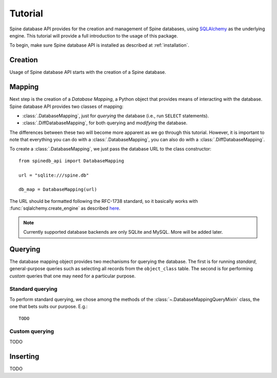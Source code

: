 ..  spinedb_api tutorial
    Created: 18.6.2018

.. _SQLAlchemy: http://www.sqlalchemy.org/


********
Tutorial
********

Spine database API provides for the creation and management of
Spine databases, using SQLAlchemy_ as the underlying engine.
This tutorial will provide a full introduction to the usage of this package.

To begin, make sure Spine database API is installed as described at :ref:`installation`.


Creation
--------

Usage of Spine database API starts with the creation of a Spine database.

Mapping
-------

Next step is the creation of a *Database Mapping*,
a Python object that provides means of interacting with the database.
Spine database API provides two classes of mapping:

- :class:`.DatabaseMapping`, just for *querying* the database (i.e., run ``SELECT`` statements).
- :class:`.DiffDatabaseMapping`, for both querying and *modifying* the database.

The differences between these two will become more apparent as we go through this tutorial.
However, it is important to note that everything you can do with a :class:`.DatabaseMapping`,
you can also do with a :class:`.DiffDatabaseMapping`.

To create a :class:`.DatabaseMapping`, we just pass the database URL to the class constructor::

    from spinedb_api import DatabaseMapping

    url = "sqlite:///spine.db"

    db_map = DatabaseMapping(url)

The URL should be formatted following the RFC-1738 standard, so it basically
works with :func:`sqlalchemy.create_engine` as described
`here <https://docs.sqlalchemy.org/en/13/core/engines.html?highlight=database%20urls#database-urls>`_.

.. note::

  Currently supported database backends are only SQLite and MySQL. More will be added later.

Querying
--------

The database mapping object provides two mechanisms for querying the database.
The first is for running *standard*, general-purpose queries
such as selecting all records from the ``object_class`` table.
The second is for performing *custom* queries that one may need for a particular purpose.

Standard querying
=================

To perform standard querying, we chose among the methods of the :class:`~.DatabaseMappingQueryMixin` class,
the one that bets suits our purpose. E.g.::

    TODO

Custom querying
===============

TODO

Inserting
---------

TODO
